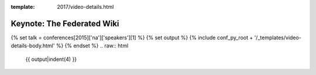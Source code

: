 :template: 2017/video-details.html

Keynote: The Federated Wiki
===========================

{% set talk = conferences[2015]['na']['speakers'][1] %}
{% set output %}
{% include conf_py_root + '/_templates/video-details-body.html' %}
{% endset %}
.. raw:: html

    {{ output|indent(4) }}
